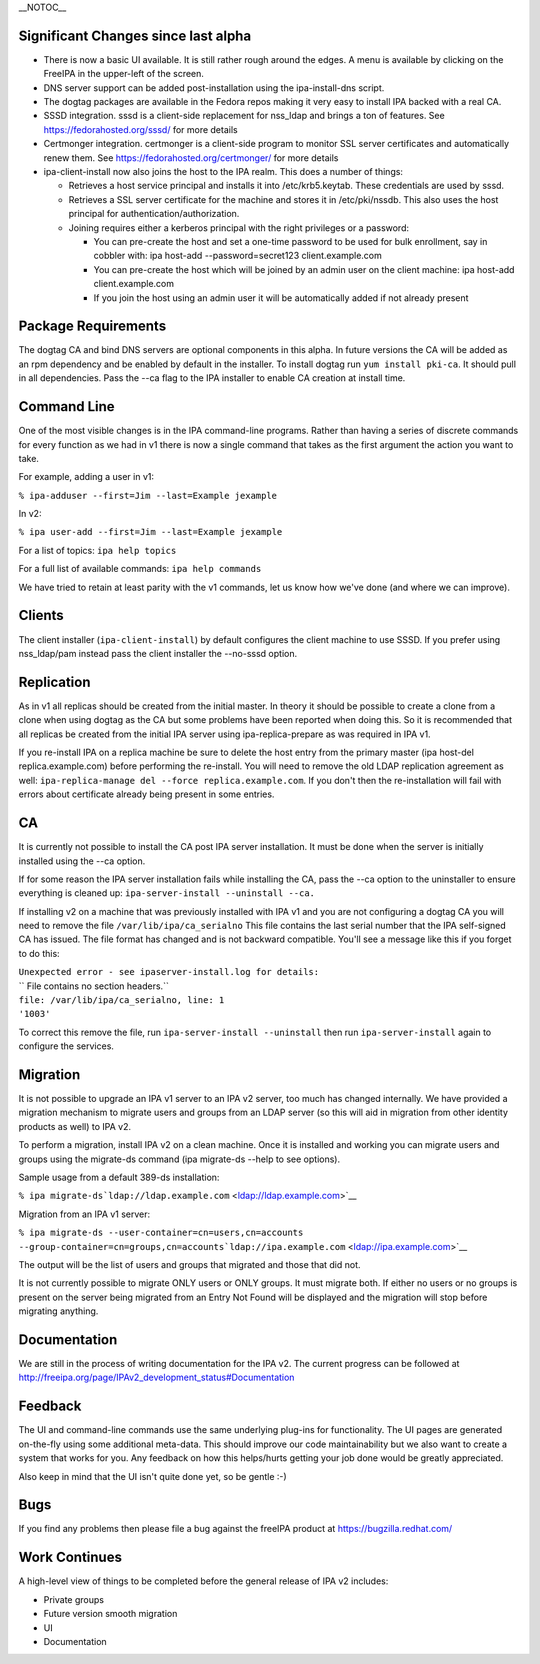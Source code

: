 \__NOTOC_\_



Significant Changes since last alpha
------------------------------------

-  There is now a basic UI available. It is still rather rough around
   the edges. A menu is available by clicking on the FreeIPA in the
   upper-left of the screen.
-  DNS server support can be added post-installation using the
   ipa-install-dns script.
-  The dogtag packages are available in the Fedora repos making it very
   easy to install IPA backed with a real CA.
-  SSSD integration. sssd is a client-side replacement for nss_ldap and
   brings a ton of features. See https://fedorahosted.org/sssd/ for more
   details
-  Certmonger integration. certmonger is a client-side program to
   monitor SSL server certificates and automatically renew them. See
   https://fedorahosted.org/certmonger/ for more details
-  ipa-client-install now also joins the host to the IPA realm. This
   does a number of things:

   -  Retrieves a host service principal and installs it into
      /etc/krb5.keytab. These credentials are used by sssd.
   -  Retrieves a SSL server certificate for the machine and stores it
      in /etc/pki/nssdb. This also uses the host principal for
      authentication/authorization.
   -  Joining requires either a kerberos principal with the right
      privileges or a password:

      -  You can pre-create the host and set a one-time password to be
         used for bulk enrollment, say in cobbler with: ipa host-add
         --password=secret123 client.example.com
      -  You can pre-create the host which will be joined by an admin
         user on the client machine: ipa host-add client.example.com
      -  If you join the host using an admin user it will be
         automatically added if not already present



Package Requirements
--------------------

The dogtag CA and bind DNS servers are optional components in this
alpha. In future versions the CA will be added as an rpm dependency and
be enabled by default in the installer. To install dogtag run
``yum install pki-ca``. It should pull in all dependencies. Pass the
--ca flag to the IPA installer to enable CA creation at install time.



Command Line
------------

One of the most visible changes is in the IPA command-line programs.
Rather than having a series of discrete commands for every function as
we had in v1 there is now a single command that takes as the first
argument the action you want to take.

For example, adding a user in v1:

``% ipa-adduser --first=Jim --last=Example jexample``

In v2:

``% ipa user-add --first=Jim --last=Example jexample``

For a list of topics: ``ipa help topics``

For a full list of available commands: ``ipa help commands``

We have tried to retain at least parity with the v1 commands, let us
know how we've done (and where we can improve).

Clients
-------

The client installer (``ipa-client-install``) by default configures the
client machine to use SSSD. If you prefer using nss_ldap/pam instead
pass the client installer the --no-sssd option.

Replication
-----------

As in v1 all replicas should be created from the initial master. In
theory it should be possible to create a clone from a clone when using
dogtag as the CA but some problems have been reported when doing this.
So it is recommended that all replicas be created from the initial IPA
server using ipa-replica-prepare as was required in IPA v1.

If you re-install IPA on a replica machine be sure to delete the host
entry from the primary master (ipa host-del replica.example.com) before
performing the re-install. You will need to remove the old LDAP
replication agreement as well:
``ipa-replica-manage del --force replica.example.com``. If you don't
then the re-installation will fail with errors about certificate already
being present in some entries.

CA
--

It is currently not possible to install the CA post IPA server
installation. It must be done when the server is initially installed
using the --ca option.

If for some reason the IPA server installation fails while installing
the CA, pass the --ca option to the uninstaller to ensure everything is
cleaned up: ``ipa-server-install --uninstall --ca.``

If installing v2 on a machine that was previously installed with IPA v1
and you are not configuring a dogtag CA you will need to remove the file
``/var/lib/ipa/ca_serialno`` This file contains the last serial number
that the IPA self-signed CA has issued. The file format has changed and
is not backward compatible. You'll see a message like this if you forget
to do this:

| ``Unexpected error - see ipaserver-install.log for details:``
| `` File contains no section headers.``
| ``file: /var/lib/ipa/ca_serialno, line: 1``
| ``'1003'``

To correct this remove the file, run ``ipa-server-install --uninstall``
then run ``ipa-server-install`` again to configure the services.

Migration
---------

It is not possible to upgrade an IPA v1 server to an IPA v2 server, too
much has changed internally. We have provided a migration mechanism to
migrate users and groups from an LDAP server (so this will aid in
migration from other identity products as well) to IPA v2.

To perform a migration, install IPA v2 on a clean machine. Once it is
installed and working you can migrate users and groups using the
migrate-ds command (ipa migrate-ds --help to see options).

Sample usage from a default 389-ds installation:

``% ipa migrate-ds``\ ```ldap://ldap.example.com`` <ldap://ldap.example.com>`__

Migration from an IPA v1 server:

``% ipa migrate-ds --user-container=cn=users,cn=accounts --group-container=cn=groups,cn=accounts``\ ```ldap://ipa.example.com`` <ldap://ipa.example.com>`__

The output will be the list of users and groups that migrated and those
that did not.

It is not currently possible to migrate ONLY users or ONLY groups. It
must migrate both. If either no users or no groups is present on the
server being migrated from an Entry Not Found will be displayed and the
migration will stop before migrating anything.

Documentation
-------------

We are still in the process of writing documentation for the IPA v2. The
current progress can be followed at
http://freeipa.org/page/IPAv2_development_status#Documentation

Feedback
--------

The UI and command-line commands use the same underlying plug-ins for
functionality. The UI pages are generated on-the-fly using some
additional meta-data. This should improve our code maintainability but
we also want to create a system that works for you. Any feedback on how
this helps/hurts getting your job done would be greatly appreciated.

Also keep in mind that the UI isn't quite done yet, so be gentle :-)

Bugs
----

If you find any problems then please file a bug against the freeIPA
product at https://bugzilla.redhat.com/



Work Continues
--------------

A high-level view of things to be completed before the general release
of IPA v2 includes:

-  Private groups
-  Future version smooth migration
-  UI
-  Documentation

